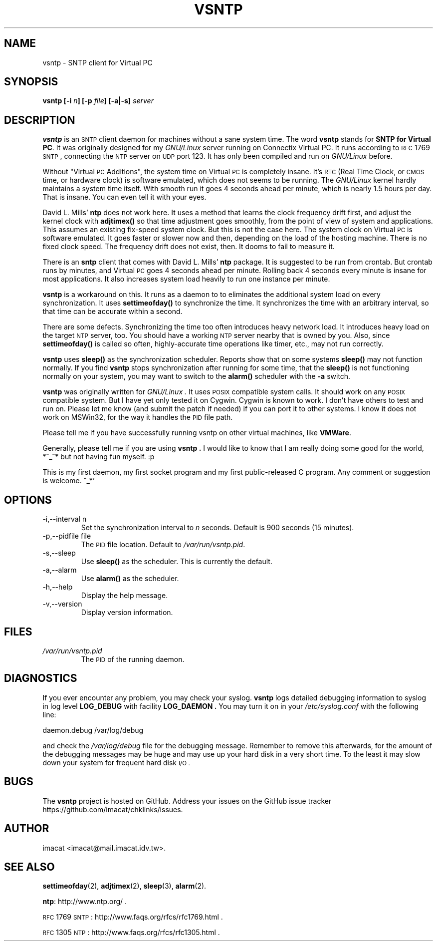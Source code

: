 .\" Process this file with
.\" groff -man -Tascii vsntp.8
.\"
.TH VSNTP 8 "MARCH 2007" VSNTP "System Administration Tools"
.SH NAME
vsntp \- SNTP client for Virtual PC
.SH SYNOPSIS
.BI "vsntp [-i " n "] [-p " file "] [-a|-s] " server
.SH DESCRIPTION
.B vsntp
is an
.SM SNTP
client daemon for machines without a sane system time.  The word
.B vsntp
stands for
.BR "SNTP for Virtual PC" .
It was originally designed for my
.I GNU/Linux
server running on Connectix Virtual PC.  It runs according to
.SM RFC
1769
.SM SNTP
, connecting the
.SM NTP
server on
.SM UDP
port 123.  It has only been compiled and run on
.I GNU/Linux
before.

Without "Virtual
.SM PC
Additions", the system time on Virtual
.SM PC
is completely insane.  It's
.SM RTC
(Real Time Clock, or
.SM CMOS
time, or hardware clock) is software emulated, which does not seems
to be running.  The
.I GNU/Linux
kernel hardly maintains a system time itself.  With smooth run it
goes 4 seconds ahead per minute, which is nearly 1.5 hours per day.
That is insane.  You can even tell it with your eyes.

David L. Mills'
.B ntp
does not work here.  It uses a method that learns the clock frequency
drift first, and adjust the kernel clock with
.B adjtimex()
so that time adjustment goes smoothly, from the point of view of
system and applications.  This assumes an existing fix-speed system
clock.  But this is not the case here.  The system clock on Virtual
.SM PC
is software emulated.  It goes faster or slower now and then,
depending on the load of the hosting machine.  There is no fixed
clock speed.  The frequency drift does not exist, then.  It dooms to
fail to measure it.

There is an
.B sntp
client that comes with David L. Mills'
.B ntp
package.
It is suggested to be run from crontab.  But crontab runs by minutes,
and Virtual
.SM PC
goes 4 seconds ahead per minute.  Rolling back 4 seconds every minute
is insane for most applications.  It also increases system load
heavily to run one instance per minute.

.B vsntp
is a workaround on this.  It runs as a daemon to to eliminates the
additional system load on every synchronization.  It uses
.B settimeofday()
to synchronize the time.  It synchronizes the
time with an arbitrary interval, so that time can be accurate within
a second.

There are some defects.  Synchronizing the time too often introduces
heavy network load.  It introduces heavy load on the target
.SM NTP
server, too.  You should have a working
.SM NTP
server nearby that is owned by you.  Also, since
.B settimeofday()
is called so often, highly-accurate time operations like timer, etc.,
may not run correctly.

.B vsntp
uses
.BI sleep()
as the synchronization scheduler.  Reports show that on some systems
.BI sleep()
may not function normally.  If you find
.BI vsntp
stops synchronization after running for some time, that the
.BI sleep()
is not functioning normally on your system, you may want to switch
to the
.BI alarm()
scheduler with the
.B -a
switch.

.B vsntp
was originally written for
.I GNU/Linux .
It uses
.SM POSIX
compatible system calls.  It should work on any
.SM POSIX
compatible system.  But I have yet only tested it on Cygwin.  Cygwin
is known to work.  I don't have others to test and run on.  Please let
me know (and submit the patch if needed) if you can port it to other
systems.  I know it does not work on MSWin32, for the way it handles
the
.SM PID
file path.

Please tell me if you have successfully running vsntp on other virtual
machines, like
.BR "VMWare" .

Generally, please tell me if you are using
.B "vsntp" .
I would like to know that I am really doing some good for the world,
*^_^*  but not having fun myself. :p

This is my first daemon, my first socket program and my first
public-released C program.  Any comment or suggestion is welcome. ^_*'
.SH OPTIONS
.IP "-i,--interval n"
Set the synchronization interval to
.I n
seconds.  Default is 900 seconds (15 minutes).
.IP "-p,--pidfile file"
The
.SM PID
file location.  Default to
.IR /var/run/vsntp.pid .
.IP -s,--sleep
Use
.BI sleep()
as the scheduler.  This is currently the default.
.IP -a,--alarm
Use
.BI alarm()
as the scheduler.
.IP -h,--help
Display the help message.
.IP -v,--version
Display version information.
.SH FILES
.I /var/run/vsntp.pid
.RS
The
.SM PID
of the running daemon.
.SH DIAGNOSTICS
If you ever encounter any problem, you may check your syslog.
.B vsntp
logs detailed debugging information to syslog in log level
.B LOG_DEBUG
with facility
.B LOG_DAEMON .
You may turn it on in your
.I /etc/syslog.conf
with the following line:

  daemon.debug   /var/log/debug

and check the
.I /var/log/debug
file for the debugging message.  Remember to remove this afterwards,
for the amount of the debugging messages may be huge and may use up
your hard disk in a very short time.  To the least it may slow down
your system for frequent hard disk
.SM "I/O" .
.SH BUGS
The
.B vsntp
project is hosted on GitHub.  Address your issues on the GitHub issue
tracker https://github.com/imacat/chklinks/issues.
.SH AUTHOR
imacat <imacat@mail.imacat.idv.tw>.
.SH "SEE ALSO"
.BR settimeofday (2),
.BR adjtimex (2),
.BR sleep (3),
.BR alarm (2).

.BR ntp :
http://www.ntp.org/ .

.SM RFC
1769
.SM SNTP
: http://www.faqs.org/rfcs/rfc1769.html .

.SM RFC
1305
.SM NTP
: http://www.faqs.org/rfcs/rfc1305.html .
